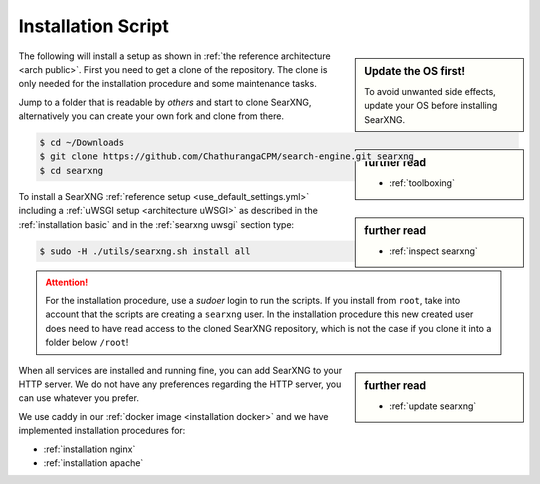 .. _installation scripts:

===================
Installation Script
===================

.. sidebar:: Update the OS first!

   To avoid unwanted side effects, update your OS before installing SearXNG.

The following will install a setup as shown in :ref:`the reference architecture
<arch public>`.  First you need to get a clone of the repository.  The clone is only needed for
the installation procedure and some maintenance tasks.

.. sidebar:: further read

   - :ref:`toolboxing`

Jump to a folder that is readable by *others* and start to clone SearXNG,
alternatively you can create your own fork and clone from there.

.. code:: bash

   $ cd ~/Downloads
   $ git clone https://github.com/ChathurangaCPM/search-engine.git searxng
   $ cd searxng

.. sidebar:: further read

   - :ref:`inspect searxng`

To install a SearXNG :ref:`reference setup <use_default_settings.yml>`
including a :ref:`uWSGI setup <architecture uWSGI>` as described in the
:ref:`installation basic` and in the :ref:`searxng uwsgi` section type:

.. code:: bash

   $ sudo -H ./utils/searxng.sh install all

.. attention::

   For the installation procedure, use a *sudoer* login to run the scripts.  If
   you install from ``root``, take into account that the scripts are creating a
   ``searxng`` user.  In the installation procedure this new created user does
   need to have read access to the cloned SearXNG repository, which is not the case if you clone
   it into a folder below ``/root``!

.. sidebar:: further read

   - :ref:`update searxng`

.. _caddy: https://hub.docker.com/_/caddy

When all services are installed and running fine, you can add SearXNG to your
HTTP server.  We do not have any preferences regarding the HTTP server, you can use
whatever you prefer.

We use caddy in our :ref:`docker image <installation docker>` and we have
implemented installation procedures for:

- :ref:`installation nginx`
- :ref:`installation apache`
